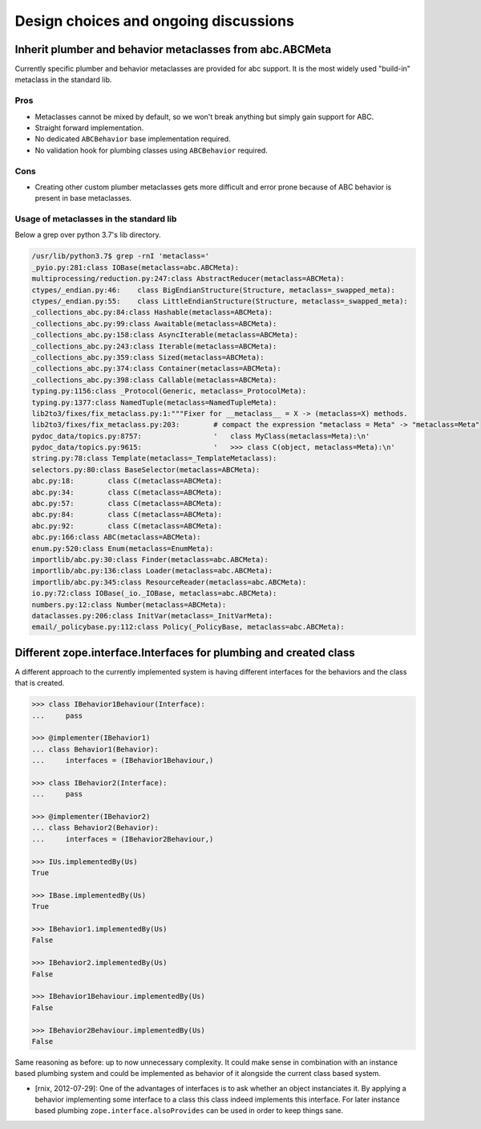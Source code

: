 Design choices and ongoing discussions
======================================

Inherit plumber and behavior metaclasses from abc.ABCMeta
---------------------------------------------------------

Currently specific plumber and behavior metaclasses are provided for abc
support. It is the most widely used "build-in" metaclass in the standard lib.


Pros
~~~~

- Metaclasses cannot be mixed by default, so we won't break anything but simply
  gain support for ABC.

- Straight forward implementation.

- No dedicated ``ABCBehavior`` base implementation required.

- No validation hook for plumbing classes using ``ABCBehavior`` required.


Cons
~~~~

- Creating other custom plumber metaclasses gets more difficult and error prone
  because of ABC behavior is present in base metaclasses.


Usage of metaclasses in the standard lib
~~~~~~~~~~~~~~~~~~~~~~~~~~~~~~~~~~~~~~~~

Below a grep over python 3.7's lib directory.

.. code-block:: sh

  /usr/lib/python3.7$ grep -rnI 'metaclass='
  _pyio.py:281:class IOBase(metaclass=abc.ABCMeta):
  multiprocessing/reduction.py:247:class AbstractReducer(metaclass=ABCMeta):
  ctypes/_endian.py:46:    class BigEndianStructure(Structure, metaclass=_swapped_meta):
  ctypes/_endian.py:55:    class LittleEndianStructure(Structure, metaclass=_swapped_meta):
  _collections_abc.py:84:class Hashable(metaclass=ABCMeta):
  _collections_abc.py:99:class Awaitable(metaclass=ABCMeta):
  _collections_abc.py:158:class AsyncIterable(metaclass=ABCMeta):
  _collections_abc.py:243:class Iterable(metaclass=ABCMeta):
  _collections_abc.py:359:class Sized(metaclass=ABCMeta):
  _collections_abc.py:374:class Container(metaclass=ABCMeta):
  _collections_abc.py:398:class Callable(metaclass=ABCMeta):
  typing.py:1156:class _Protocol(Generic, metaclass=_ProtocolMeta):
  typing.py:1377:class NamedTuple(metaclass=NamedTupleMeta):
  lib2to3/fixes/fix_metaclass.py:1:"""Fixer for __metaclass__ = X -> (metaclass=X) methods.
  lib2to3/fixes/fix_metaclass.py:203:        # compact the expression "metaclass = Meta" -> "metaclass=Meta"
  pydoc_data/topics.py:8757:                 '   class MyClass(metaclass=Meta):\n'
  pydoc_data/topics.py:9615:                 '   >>> class C(object, metaclass=Meta):\n'
  string.py:78:class Template(metaclass=_TemplateMetaclass):
  selectors.py:80:class BaseSelector(metaclass=ABCMeta):
  abc.py:18:        class C(metaclass=ABCMeta):
  abc.py:34:        class C(metaclass=ABCMeta):
  abc.py:57:        class C(metaclass=ABCMeta):
  abc.py:84:        class C(metaclass=ABCMeta):
  abc.py:92:        class C(metaclass=ABCMeta):
  abc.py:166:class ABC(metaclass=ABCMeta):
  enum.py:520:class Enum(metaclass=EnumMeta):
  importlib/abc.py:30:class Finder(metaclass=abc.ABCMeta):
  importlib/abc.py:136:class Loader(metaclass=abc.ABCMeta):
  importlib/abc.py:345:class ResourceReader(metaclass=abc.ABCMeta):
  io.py:72:class IOBase(_io._IOBase, metaclass=abc.ABCMeta):
  numbers.py:12:class Number(metaclass=ABCMeta):
  dataclasses.py:206:class InitVar(metaclass=_InitVarMeta):
  email/_policybase.py:112:class Policy(_PolicyBase, metaclass=abc.ABCMeta):


Different zope.interface.Interfaces for plumbing and created class
------------------------------------------------------------------

A different approach to the currently implemented system is having different
interfaces for the behaviors and the class that is created.

.. code-block:: pycon

    >>> class IBehavior1Behaviour(Interface):
    ...     pass

    >>> @implementer(IBehavior1)
    ... class Behavior1(Behavior):
    ...     interfaces = (IBehavior1Behaviour,)

    >>> class IBehavior2(Interface):
    ...     pass

    >>> @implementer(IBehavior2)
    ... class Behavior2(Behavior):
    ...     interfaces = (IBehavior2Behaviour,)

    >>> IUs.implementedBy(Us)
    True
    
    >>> IBase.implementedBy(Us)
    True
    
    >>> IBehavior1.implementedBy(Us)
    False
    
    >>> IBehavior2.implementedBy(Us)
    False
    
    >>> IBehavior1Behaviour.implementedBy(Us)
    False
    
    >>> IBehavior2Behaviour.implementedBy(Us)
    False

Same reasoning as before: up to now unnecessary complexity. It could make sense
in combination with an instance based plumbing system and could be implemented
as behavior of it alongside the current class based system.

- [rnix, 2012-07-29]: One of the advantages of interfaces is to ask whether an
  object instanciates it. By applying a behavior implementing some interface to
  a class this class indeed implements this interface. For later instance based
  plumbing ``zope.interface.alsoProvides`` can be used in order to keep things
  sane.
